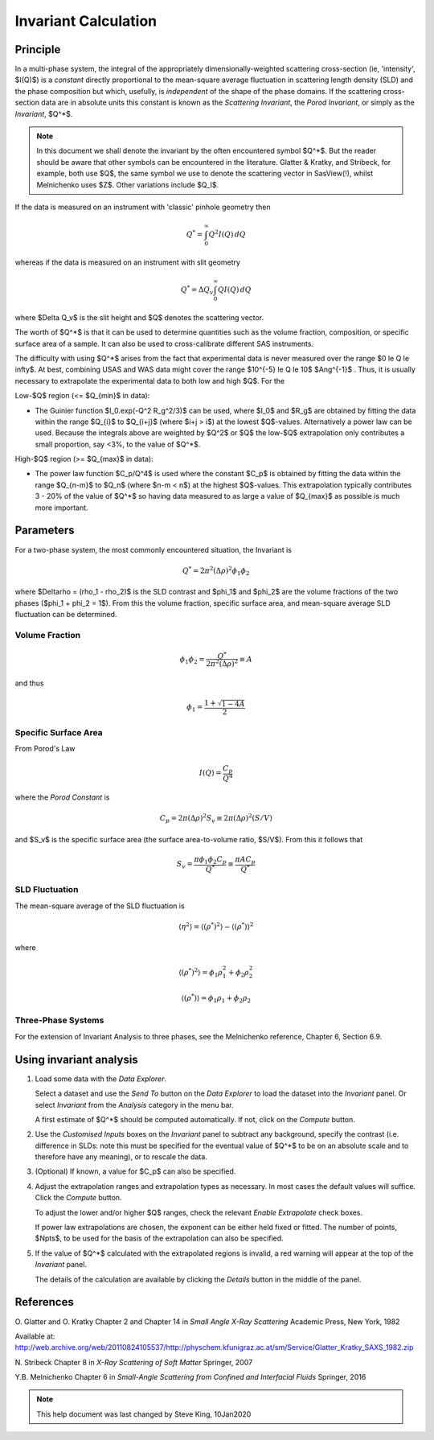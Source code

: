 .. invariant_help.rst

.. This help file was ported from the original HTML to ReSTructured text by
.. S King, ISIS, during SasView CodeCamp-III in Feb 2015. It was subsequently
.. updated in January 2020 following the realisation that there were issues
.. with both the text below and the underlying calculation. See SasView GitHub
.. Issue #1434.

Invariant Calculation
=====================

Principle
---------

In a multi-phase system, the integral of the appropriately dimensionally-\
weighted scattering cross-section (ie, 'intensity', $I(Q)$) is a *constant*
directly proportional to the mean-square average fluctuation in scattering
length density (SLD) and the phase composition but which, usefully, is
*independent* of the shape of the phase domains. If the scattering cross-\
section data are in absolute units this constant is known as the
*Scattering Invariant*, the *Porod Invariant*, or simply as the
*Invariant*, $Q^*$.

.. note::
   In this document we shall denote the invariant by the often encountered
   symbol $Q^*$. But the reader should be aware that other symbols can be
   encountered in the literature. Glatter & Kratky, and Stribeck, for example,
   both use $Q$, the same symbol we use to denote the scattering vector in
   SasView(!), whilst Melnichenko uses $Z$. Other variations include $Q_I$.

If the data is measured on an instrument with 'classic' pinhole geometry then

.. math::

    Q^* = \int_0^\infty Q^2I(Q)\,dQ

whereas if the data is measured on an instrument with slit geometry

.. math::

    Q^* = \Delta Q_v \int_0^\infty QI(Q)\,dQ

where $\Delta Q_v$ is the slit height and $Q$ denotes the scattering vector.

The worth of $Q^*$ is that it can be used to determine quantities such as the
volume fraction, composition, or specific surface area of a sample. It can also
be used to cross-calibrate different SAS instruments.

The difficulty with using $Q^*$  arises from the fact that experimental data is
never measured over the range $0 \le Q \le \infty$. At best, combining USAS and
WAS data might cover the range $10^{-5} \le Q \le 10$ $Ang^{-1}$ . Thus, it is
usually necessary to extrapolate the experimental data to both low and high
$Q$. For the

Low-\ $Q$ region (<= $Q_{min}$ in data):

*  The Guinier function $I_0.exp(-Q^2 R_g^2/3)$ can be used, where $I_0$
   and $R_g$ are obtained by fitting the data within the range $Q_{i}$ to
   $Q_{i+j}$ (where $i+j > i$) at the lowest $Q$-values. Alternatively a power
   law can be used. Because the integrals above are weighted by $Q^2$ or $Q$
   the low-$Q$ extrapolation only contributes a small proportion, say <3%,
   to the value of $Q^*$.
   
High-\ $Q$ region (>= $Q_{max}$ in data):

*  The power law function $C_p/Q^4$ is used where the constant
   $C_p$ is obtained by fitting the data within the range $Q_{n-m}$ to $Q_n$
   (where $n-m < n$) at the highest $Q$-values. This extrapolation typically
   contributes 3 - 20% of the value of $Q^*$ so having data measured to as
   large a value of $Q_{max}$ as possible is much more important.

.. ZZZZZZZZZZZZZZZZZZZZZZZZZZZZZZZZZZZZZZZZZZZZZZZZZZZZZZZZZZZZZZZZZZZZZZZZZZZZ

Parameters
----------

For a two-phase system, the most commonly encountered situation, the Invariant
is 

.. math::

    Q^* = {2 \pi^2 (\Delta\rho)^2 \phi_1 \phi_2}
    
where $\Delta\rho = (\rho_1 - \rho_2)$ is the SLD contrast and $\phi_1$ and
$\phi_2$ are the volume fractions of the two phases ($\phi_1 + \phi_2 = 1$).
From this the volume fraction, specific surface area, and mean-square average
SLD fluctuation can be determined.

Volume Fraction
^^^^^^^^^^^^^^^

.. math::

    \phi_1 \phi_2 = \frac{Q^*}{2 \pi^2 (\Delta\rho)^2} \equiv A

and thus

.. math::

    \phi_1 = \frac{1 + \sqrt{1 - 4A}}{2}

Specific Surface Area
^^^^^^^^^^^^^^^^^^^^^

From Porod's Law

.. math::

    I(Q) = \frac{C_p}{Q^4}

where the *Porod Constant* is

.. math::

    C_p = 2 \pi (\Delta\rho)^2 S_v \equiv 2 \pi (\Delta\rho)^2 (S/V)

and $S_v$ is the specific surface area (the surface area-to-volume ratio,
$S/V$). From this it follows that

.. math::

    S_v = \frac{\pi \phi_1 \phi_2 C_p}{Q^*} \equiv \frac{\pi A C_p}{Q^*}

SLD Fluctuation
^^^^^^^^^^^^^^^

The mean-square average of the SLD fluctuation is

.. math::

    \langle \eta^2 \rangle = \langle (\rho^*)^2 \rangle - \langle (\rho^*) \rangle^2

where

.. math::

    \langle (\rho^*)^2 \rangle = \phi_1 \rho_1^2 + \phi_2 \rho_2^2

.. math::
    
    \langle (\rho^*) \rangle = \phi_1 \rho_1 + \phi_2 \rho_2

Three-Phase Systems
^^^^^^^^^^^^^^^^^^^

For the extension of Invariant Analysis to three phases, see the Melnichenko
reference, Chapter 6, Section 6.9.

.. ZZZZZZZZZZZZZZZZZZZZZZZZZZZZZZZZZZZZZZZZZZZZZZZZZZZZZZZZZZZZZZZZZZZZZZZZZZZZ

Using invariant analysis
------------------------

1) Load some data with the *Data Explorer*.

   Select a dataset and use the *Send To* button on the *Data Explorer* to load
   the dataset into the *Invariant* panel. Or select *Invariant* from the
   *Analysis* category in the menu bar.
   
   A first estimate of $Q^*$ should be computed automatically. If not, click on
   the *Compute* button.

2) Use the *Customised Inputs* boxes on the *Invariant* panel to subtract
   any background, specify the contrast (i.e. difference in SLDs: note this
   must be specified for the eventual value of $Q^*$ to be on an absolute scale
   and to therefore have any meaning), or to rescale the data.

3) (Optional) If known, a value for $C_p$ can also be specified.

4) Adjust the extrapolation ranges and extrapolation types as necessary. In
   most cases the default values will suffice. Click the *Compute* button.

   To adjust the lower and/or higher $Q$ ranges, check the relevant *Enable
   Extrapolate* check boxes.

   If power law extrapolations are chosen, the exponent can be either held
   fixed or fitted. The number of points, $Npts$, to be used for the basis of
   the extrapolation can also be specified.

5) If the value of $Q^*$ calculated with the extrapolated regions is invalid, a
   red warning will appear at the top of the *Invariant* panel.

   The details of the calculation are available by clicking the *Details*
   button in the middle of the panel.

.. image:: image005.png

.. ZZZZZZZZZZZZZZZZZZZZZZZZZZZZZZZZZZZZZZZZZZZZZZZZZZZZZZZZZZZZZZZZZZZZZZZZZZZZ

References
----------

O. Glatter and O. Kratky
Chapter 2 and Chapter 14 in *Small Angle X-Ray Scattering*
Academic Press, New York, 1982

Available at:
http://web.archive.org/web/20110824105537/http://physchem.kfunigraz.ac.at/sm/Service/Glatter_Kratky_SAXS_1982.zip

N. Stribeck
Chapter 8 in *X-Ray Scattering of Soft Matter*
Springer, 2007

Y.B. Melnichenko
Chapter 6 in *Small-Angle Scattering from Confined and Interfacial Fluids*
Springer, 2016

.. ZZZZZZZZZZZZZZZZZZZZZZZZZZZZZZZZZZZZZZZZZZZZZZZZZZZZZZZZZZZZZZZZZZZZZZZZZZZZZ

.. note::  This help document was last changed by Steve King, 10Jan2020
